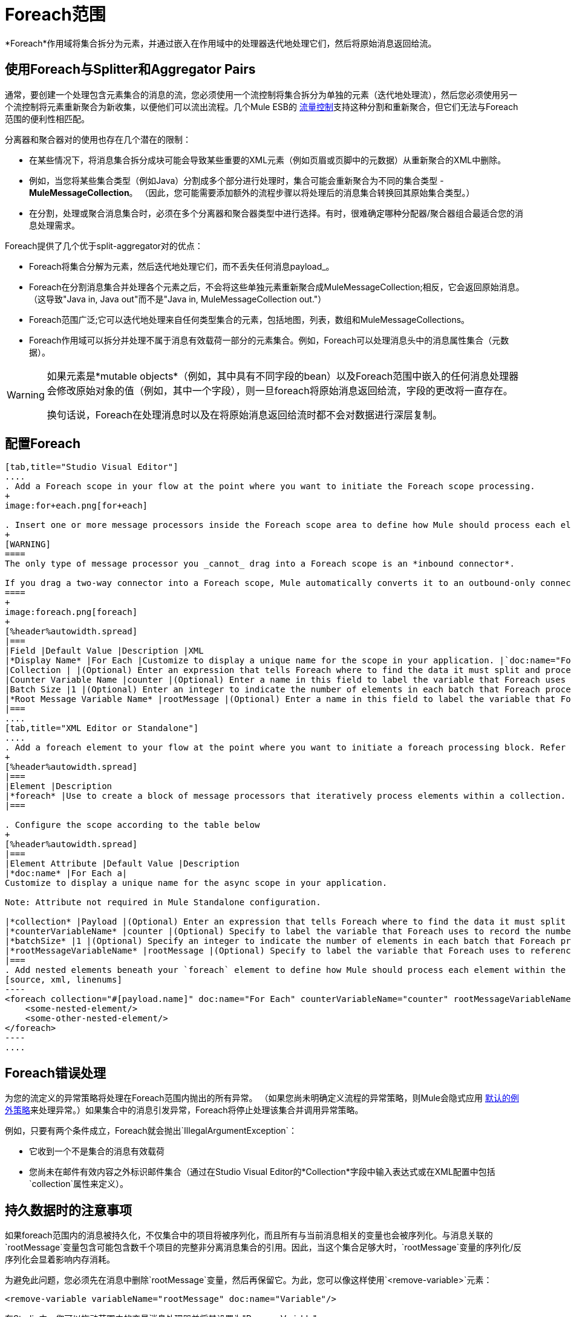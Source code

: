 =  Foreach范围

*Foreach*作用域将集合拆分为元素，并通过嵌入在作用域中的处理器迭代地处理它们，然后将原始消息返回给流。

== 使用Foreach与Splitter和Aggregator Pairs

通常，要创建一个处理包含元素集合的消息的流，您必须使用一个流控制将集合拆分为单独的元素（迭代地处理流），然后您必须使用另一个流控制将元素重新聚合为新收集，以便他们可以流出流程。几个Mule ESB的 link:/mule-user-guide/v/3.6/routers[流量控制]支持这种分割和重新聚合，但它们无法与Foreach范围的便利性相匹配。

分离器和聚合器对的使用也存在几个潜在的限制：

* 在某些情况下，将消息集合拆分成块可能会导致某些重要的XML元素（例如页眉或页脚中的元数据）从重新聚合的XML中删除。
* 例如，当您将某些集合类型（例如Java）分割成多个部分进行处理时，集合可能会重新聚合为不同的集合类型 -  *MuleMessageCollection*。 （因此，您可能需要添加额外的流程步骤以将处理后的消息集合转换回其原始集合类型。）
* 在分割，处理或聚合消息集合时，必须在多个分离器和聚合器类型中进行选择。有时，很难确定哪种分配器/聚合器组合最适合您的消息处理需求。

Foreach提供了几个优于split-aggregator对的优点：

*  Foreach将集合分解为元素，然后迭代地处理它们，而不丢失任何消息payload_。
*  Foreach在分割消息集合并处理各个元素之后，不会将这些单独元素重新聚合成MuleMessageCollection;相反，它会返回原始消息。 （这导致"Java in, Java out"而不是"Java in, MuleMessageCollection out."）
*  Foreach范围广泛;它可以迭代地处理来自任何类型集合的元素，包括地图，列表，数组和MuleMessageCollections。
*  Foreach作用域可以拆分并处理不属于消息有效载荷一部分的元素集合。例如，Foreach可以处理消息头中的消息属性集合（元数据）。

[WARNING]
====
如果元素是*mutable objects*（例如，其中具有不同字段的bean）以及Foreach范围中嵌入的任何消息处理器会修改原始对象的值（例如，其中一个字段），则一旦foreach将原始消息返回给流，字段的更改将一直存在。

换句话说，Foreach在处理消息时以及在将原始消息返回给流时都不会对数据进行深层复制。
====

== 配置Foreach

[tabs]
------
[tab,title="Studio Visual Editor"]
....
. Add a Foreach scope in your flow at the point where you want to initiate the Foreach scope processing.
+
image:for+each.png[for+each]

. Insert one or more message processors inside the Foreach scope area to define how Mule should process each element within the message collection. The Foreach scope can contain any number of message processors as well as references to child flows.
+
[WARNING]
====
The only type of message processor you _cannot_ drag into a Foreach scope is an *inbound connector*.

If you drag a two-way connector into a Foreach scope, Mule automatically converts it to an outbound-only connector.
====
+
image:foreach.png[foreach]
+
[%header%autowidth.spread]
|===
|Field |Default Value |Description |XML
|*Display Name* |For Each |Customize to display a unique name for the scope in your application. |`doc:name="For Each"`
|Collection | |(Optional) Enter an expression that tells Foreach where to find the data it must split and process. For example, enter an expression that instructs Foreach to split and process a collection from the header section – rather than the payload. Unless this field specifies otherwise, Foreach assumes that the message payload is the collection. |`collection="#[payload.topic]"`
|Counter Variable Name |counter |(Optional) Enter a name in this field to label the variable that Foreach uses to record the number of the elements it has processed. If your collection already uses the label counter for another variable, this field will be blank and you will need to enter a different label for the *Counter Variable Name*, such as `index`. |`counterVariableName="counter"`
|Batch Size |1 |(Optional) Enter an integer to indicate the number of elements in each batch that Foreach processes. Potentially, these batches promote quicker processing. If greater than one, each batch is treated as a separate Mule message. For example, if a collection has 200 elements and you set the batch size to 50, Foreach will iteratively process 4 batches of 50 elements, each as a separate Mule message. |`batchSize="50"`
|*Root Message Variable Name* |rootMessage |(Optional) Enter a name in this field to label the variable that Foreach uses to reference the complete, unsplit message collection. If your collection already uses the label rootMessage for another variable, this field will be blank and you will need to enter a different label for the *Root Message Variable Name*. |`rootMessageVariableName="rootMessage"`
|===
....
[tab,title="XML Editor or Standalone"]
....
. Add a foreach element to your flow at the point where you want to initiate a foreach processing block. Refer to the code sample below.
+
[%header%autowidth.spread]
|===
|Element |Description
|*foreach* |Use to create a block of message processors that iteratively process elements within a collection.
|===

. Configure the scope according to the table below
+
[%header%autowidth.spread]
|===
|Element Attribute |Default Value |Description
|*doc:name* |For Each a|
Customize to display a unique name for the async scope in your application.

Note: Attribute not required in Mule Standalone configuration.

|*collection* |Payload |(Optional) Enter an expression that tells Foreach where to find the data it must split and process. For example, enter an expression that instructs Foreach to split and process a collection from the header section – rather than the payload. Unless this attribute specifies otherwise, Foreach assumes that the message payload is the collection.
|*counterVariableName* |counter |(Optional) Specify to label the variable that Foreach uses to record the number of the elements it has processed. If your collection already uses the label `counter` for another variable, you will need to select a unique name.
|*batchSize* |1 |(Optional) Specify an integer to indicate the number of elements in each batch that Foreach processes. Potentially, these batches promote quicker processing. For example, if a collection has 200 elements and you set the batch size to 50, Foreach will iteratively process 4 batches of 50 elements.
|*rootMessageVariableName* |rootMessage |(Optional) Specify to label the variable that Foreach uses to reference the complete, unsplit message collection. If your collection already uses the label `rootMessage` for another variable, you will need to select a unique name.
|===
. Add nested elements beneath your `foreach` element to define how Mule should process each element within the message collection. The Foreach scope can contain any number of message processors as well as references to child flows. +
[source, xml, linenums]
----
<foreach collection="#[payload.name]" doc:name="For Each" counterVariableName="counter" rootMessageVariableName="rootMessage" batchSize="5">
    <some-nested-element/>
    <some-other-nested-element/>
</foreach>
----
....
------

==  Foreach错误处理

为您的流定义的异常策略将处理在Foreach范围内抛出的所有异常。 （如果您尚未明确定义流程的异常策略，则Mule会隐式应用 link:/mule-user-guide/v/3.7/error-handling[默认的例外策略]来处理异常。）如果集合中的消息引发异常，Foreach将停止处理该集合并调用异常策略。

例如，只要有两个条件成立，Foreach就会抛出`IllegalArgumentException`：

* 它收到一个不是集合的消息有效载荷
* 您尚未在邮件有效内容之外标识邮件集合（通过在Studio Visual Editor的*Collection*字段中输入表达式或在XML配置中包括`collection`属性来定义）。

== 持久数据时的注意事项

如果foreach范围内的消息被持久化，不仅集合中的项目将被序列化，而且所有与当前消息相关的变量也会被序列化。与消息关联的`rootMessage`变量包含可能包含数千个项目的完整非分离消息集合的引用。因此，当这个集合足够大时，`rootMessage`变量的序列化/反序列化会显着影响内存消耗。

为避免此问题，您必须先在消息中删除`rootMessage`变量，然后再保留它。为此，您可以像这样使用`<remove-variable>`元素：

[source, xml, linenums]
----
<remove-variable variableName="rootMessage" doc:name="Variable"/>
----

在Studio中，您可以拖动范围内的变量消息处理器并将其设置为"Remove Variable"。

== 示例

以下示例说明了使用Foreach将信息添加到集合中每条消息的流程。

HTTP连接器接收来自客户端的请求，然后查询JDBC数据库，其中表格指示各种汽车的型号名称和型号年份。 Foreach将集合（表格）拆分为元素（行）列表，每个元素包含有关各个元素（地图）`model:'ford sierra'`，model_year = 1982}}的信息。 Foreach通过其范围内的消息处理器发送每个元素。

该流程为每个元素的地图添加一个新条目;如果模型年份小于2001年，Mule会添加`type='20th century car'`，然后将该元素发送到*JMS*连接器;否则，Mule添加`type='21st century car'`并将该元素发送到*File*连接器。 Foreach在流程结束时返回一个集合并将其发送给变换器。

此特定示例将使用利用*Set Payload*和*HTTP Response Builder*构造块的自定义*Catch Exception Strategy*替换主流的默认异常策略。

image:for+each+example.png[对于每个+ +示例]

== 完整的示例代码

[source, xml, linenums]
----
<?xml version="1.0" encoding="UTF-8"?>
<mule xmlns="http://www.mulesoft.org/schema/mule/core"
      xmlns:http="http://www.mulesoft.org/schema/mule/http"
      xmlns:file="http://www.mulesoft.org/schema/mule/file"
      xmlns:jdbc="http://www.mulesoft.org/schema/mule/jdbc"
      xmlns:jms="http://www.mulesoft.org/schema/mule/jms"
      xmlns:scripting="http://www.mulesoft.org/schema/mule/scripting"
      xmlns:doc="http://www.mulesoft.org/schema/mule/documentation"
      xmlns:core="http://www.mulesoft.org/schema/mule/core"
      xmlns:xsi="http://www.w3.org/2001/XMLSchema-instance"
      xsi:schemaLocation="
http://www.mulesoft.org/schema/mule/http http://www.mulesoft.org/schema/mule/http/current/mule-http.xsd
http://www.mulesoft.org/schema/mule/file http://www.mulesoft.org/schema/mule/file/current/mule-file.xsd
http://www.mulesoft.org/schema/mule/jdbc http://www.mulesoft.org/schema/mule/jdbc/current/mule-jdbc.xsd
http://www.mulesoft.org/schema/mule/jms http://www.mulesoft.org/schema/mule/jms/current/mule-jms.xsd
http://www.mulesoft.org/schema/mule/scripting http://www.mulesoft.org/schema/mule/scripting/current/mule-scripting.xsd
http://www.mulesoft.org/schema/mule/core http://www.mulesoft.org/schema/mule/core/current/mule.xsd">
 
    <jdbc:derby-data-source name="Derby_Data_Source" url="jdbc:derby:${app.home}/muleEmbeddedDB;create=true" transactionIsolation="UNSPECIFIED" doc:name="Derby Data Source"/>
    <jdbc:connector name="JDBCConnector" dataSource-ref="Derby_Data_Source" validateConnections="true" queryTimeout="-1" pollingFrequency="0" doc:name="JDBCConnector">
        <jdbc:query key="allcars" value="SELECT * FROM cars"/>
    </jdbc:connector>
    <jms:activemq-connector name="JMSConnector" doc:name="Active MQ"/>
    <flow name="process" doc:name="process">
        <http:inbound-endpoint exchange-pattern="request-response" host="localhost" port="9091" path="process" doc:name="HTTP connector"/>
        <jdbc:outbound-endpoint exchange-pattern="request-response" queryKey="allcars" responseTimeout="10000" mimeType="text/plain" queryTimeout="-1" connector-ref="JDBCConnector" doc:name="Database (JDBC)"/>
        <foreach doc:name="Foreach">
            <choice doc:name="Choice">
                <when expression="payload['MODEL_YEAR'] &#38;lt; 2001">
                    <processor-chain>
                        <expression-component doc:name="Set payload type">payload['TYPE']='20th century car'</expression-component>
                        <jms:outbound-endpoint queue="in" doc:name="JMS"/>
                    </processor-chain>
                </when>
                <otherwise>
                    <processor-chain>
                        <expression-component doc:name="Set payload type">payload['TYPE']='21st century car'</expression-component>
                        <file:outbound-endpoint path="/tmp" responseTimeout="10000" doc:name="File"/>
                    </processor-chain>
                </otherwise>
            </choice>
        </foreach>
        <set-payload value="#[payload.size()] cars where processed: #[payload]" doc:name="Set response"/>
        <http:response-builder contentType="text/html" doc:name="HTTP Response Builder">
            <parse-template location="foreach_info.html" doc:name="Parse Template"/>
        </http:response-builder>
        <catch-exception-strategy doc:name="Catch Exception Strategy">
            <set-payload value="You need to populate the Database first" doc:name="DB is not populated"/>
            <http:response-builder status="500" contentType="text/html" doc:name="HTTP Response Builder">
                <parse-template location="foreach_error.html" doc:name="Parse Template"/>
            </http:response-builder>
        </catch-exception-strategy>
    </flow>
    <flow name="populate" doc:name="populate">
        <http:inbound-endpoint exchange-pattern="request-response" host="localhost" port="9091" path="populate" doc:name="HTTP connector"/>
        <scripting:component doc:name="Script to populate DB">
            <scripting:script engine="Groovy">
                <scripting:text><![CDATA[jdbcConnector = muleContext.getRegistry().lookupConnector("JDBCConnector");
qr = jdbcConnector.getQueryRunner();
conn = jdbcConnector.getConnection();
qr.update(conn, "CREATE TABLE cars (model varchar(256), model_year integer)");
qr.update(conn, "INSERT INTO cars values('Ford Sierra', 1982)");
qr.update(conn, "INSERT INTO cars values('Opel Astra', 2001)");]]></scripting:text>
            </scripting:script>
        </scripting:component>
        <set-payload value="Successfully populated the database" doc:name="Set Payload"/>
        <http:response-builder contentType="text/html" doc:name="HTTP Response Builder">
            <parse-template location="foreach_info.html" doc:name="Parse Template"/>
        </http:response-builder>
        <catch-exception-strategy doc:name="Catch Exception Strategy">
            <set-payload value="DB already populated" doc:name="Database Already populated"/>
            <http:response-builder status="500" contentType="text/html" doc:name="HTTP Response Builder">
                <parse-template location="foreach_error.html" doc:name="Parse Template"/>
            </http:response-builder>
        </catch-exception-strategy>
    </flow>
</mule>
----
